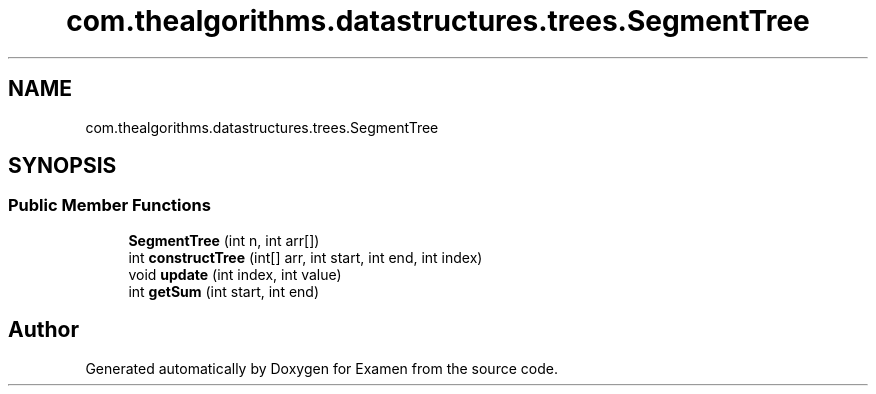 .TH "com.thealgorithms.datastructures.trees.SegmentTree" 3 "Fri Jan 28 2022" "Examen" \" -*- nroff -*-
.ad l
.nh
.SH NAME
com.thealgorithms.datastructures.trees.SegmentTree
.SH SYNOPSIS
.br
.PP
.SS "Public Member Functions"

.in +1c
.ti -1c
.RI "\fBSegmentTree\fP (int n, int arr[])"
.br
.ti -1c
.RI "int \fBconstructTree\fP (int[] arr, int start, int end, int index)"
.br
.ti -1c
.RI "void \fBupdate\fP (int index, int value)"
.br
.ti -1c
.RI "int \fBgetSum\fP (int start, int end)"
.br
.in -1c

.SH "Author"
.PP 
Generated automatically by Doxygen for Examen from the source code\&.
